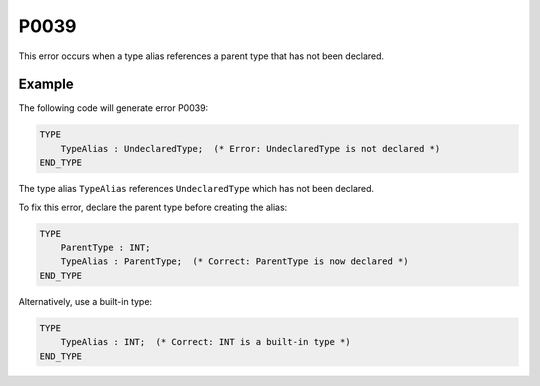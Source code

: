 =====
P0039
=====

.. problem-summary:: P0039

This error occurs when a type alias references a parent type that has not been declared.

Example
-------

The following code will generate error P0039:

.. code-block::

   TYPE
       TypeAlias : UndeclaredType;  (* Error: UndeclaredType is not declared *)
   END_TYPE

The type alias ``TypeAlias`` references ``UndeclaredType`` which has not been declared.

To fix this error, declare the parent type before creating the alias:

.. code-block::

   TYPE
       ParentType : INT;
       TypeAlias : ParentType;  (* Correct: ParentType is now declared *)
   END_TYPE

Alternatively, use a built-in type:

.. code-block::

   TYPE
       TypeAlias : INT;  (* Correct: INT is a built-in type *)
   END_TYPE
